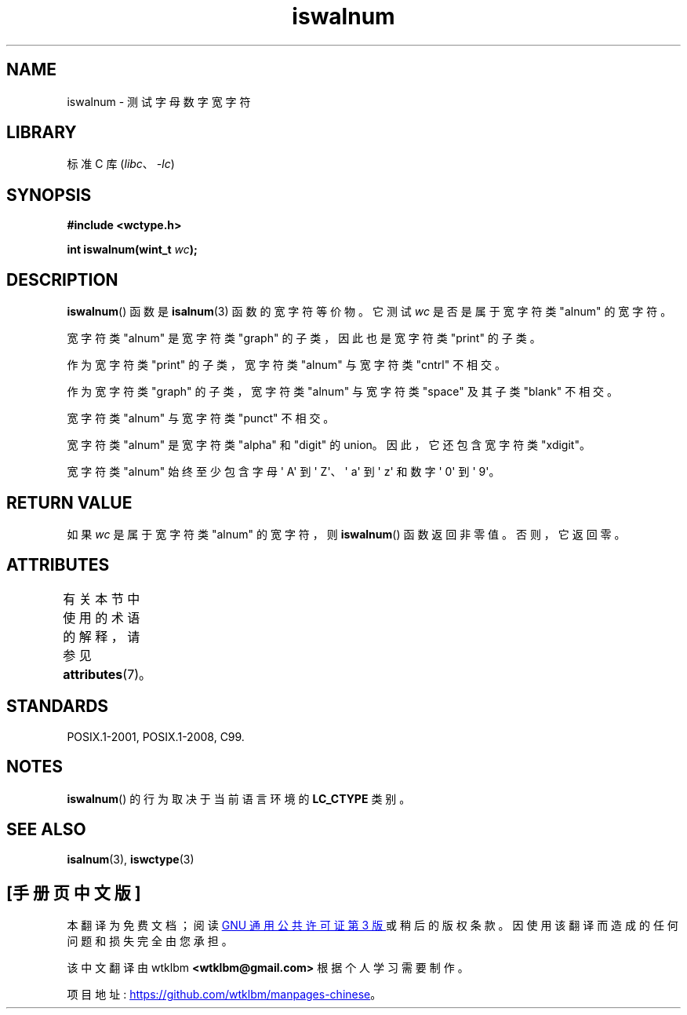 .\" -*- coding: UTF-8 -*-
'\" t
.\" Copyright (c) Bruno Haible <haible@clisp.cons.org>
.\"
.\" SPDX-License-Identifier: GPL-2.0-or-later
.\"
.\" References consulted:
.\"   GNU glibc-2 source code and manual
.\"   Dinkumware C library reference http://www.dinkumware.com/
.\"   OpenGroup's Single UNIX specification http://www.UNIX-systems.org/online.html
.\"   ISO/IEC 9899:1999
.\"
.\"*******************************************************************
.\"
.\" This file was generated with po4a. Translate the source file.
.\"
.\"*******************************************************************
.TH iswalnum 3 2023\-02\-05 "Linux man\-pages 6.03" 
.SH NAME
iswalnum \- 测试字母数字宽字符
.SH LIBRARY
标准 C 库 (\fIlibc\fP、\fI\-lc\fP)
.SH SYNOPSIS
.nf
\fB#include <wctype.h>\fP
.PP
\fBint iswalnum(wint_t \fP\fIwc\fP\fB);\fP
.fi
.SH DESCRIPTION
\fBiswalnum\fP() 函数是 \fBisalnum\fP(3) 函数的宽字符等价物。 它测试 \fIwc\fP 是否是属于宽字符类 "alnum" 的宽字符。
.PP
宽字符类 "alnum" 是宽字符类 "graph" 的子类，因此也是宽字符类 "print" 的子类。
.PP
作为宽字符类 "print" 的子类，宽字符类 "alnum" 与宽字符类 "cntrl" 不相交。
.PP
作为宽字符类 "graph" 的子类，宽字符类 "alnum" 与宽字符类 "space" 及其子类 "blank" 不相交。
.PP
宽字符类 "alnum" 与宽字符类 "punct" 不相交。
.PP
宽字符类 "alnum" 是宽字符类 "alpha" 和 "digit" 的 union。 因此，它还包含宽字符类 "xdigit"。
.PP
宽字符类 "alnum" 始终至少包含字母 \[aq] A\[aq] 到 \[aq] Z\[aq]、\[aq] a\[aq] 到 \[aq]
z\[aq] 和数字 \[aq] 0\[aq] 到 \[aq] 9\[aq]。
.SH "RETURN VALUE"
如果 \fIwc\fP 是属于宽字符类 "alnum" 的宽字符，则 \fBiswalnum\fP() 函数返回非零值。 否则，它返回零。
.SH ATTRIBUTES
有关本节中使用的术语的解释，请参见 \fBattributes\fP(7)。
.ad l
.nh
.TS
allbox;
lbx lb lb
l l l.
Interface	Attribute	Value
T{
\fBiswalnum\fP()
T}	Thread safety	MT\-Safe locale
.TE
.hy
.ad
.sp 1
.SH STANDARDS
POSIX.1\-2001, POSIX.1\-2008, C99.
.SH NOTES
\fBiswalnum\fP() 的行为取决于当前语言环境的 \fBLC_CTYPE\fP 类别。
.SH "SEE ALSO"
\fBisalnum\fP(3), \fBiswctype\fP(3)
.PP
.SH [手册页中文版]
.PP
本翻译为免费文档；阅读
.UR https://www.gnu.org/licenses/gpl-3.0.html
GNU 通用公共许可证第 3 版
.UE
或稍后的版权条款。因使用该翻译而造成的任何问题和损失完全由您承担。
.PP
该中文翻译由 wtklbm
.B <wtklbm@gmail.com>
根据个人学习需要制作。
.PP
项目地址:
.UR \fBhttps://github.com/wtklbm/manpages-chinese\fR
.ME 。
